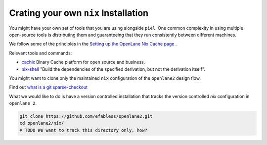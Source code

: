 Crating your own ``nix`` Installation
-------------------------------------

You might have your own set of tools that you are using alongside ``piel``. One common complexity in using multiple open-source tools is distributing them and guaranteeing that they run consistently between different machines.

We follow some of the principles in the `Setting up the OpenLane Nix Cache page <https://openlane2.readthedocs.io/en/latest/contributors/updating_tools.html#setting-up-the-openlane-nix-cache>`__ .

Relevant tools and commands:

-  `cachix <https://docs.cachix.org/getting-started>`__ Binary Cache platform for open source and business.
-  `nix-shell <https://nixos.org/manual/nix/stable/command-ref/nix-shell>`__ "Build the dependencies of the specified derivation, but not the derivation itself".

You might want to clone only the maintained ``nix`` configuration of the ``openlane2`` design flow.

Find out `what is a git sparse-checkout <https://stackoverflow.com/questions/47541033/sparse-checkouts-how-does-it-works>`__

What we would like to do is have a version controlled installation that tracks the version controlled `nix` configuration in ``openlane 2``.

.. code-block::

    git clone https://github.com/efabless/openlane2.git
    cd openlane2/nix/
    # TODO We want to track this directory only, how?




.. list-table:: Useful ``nix`` commands
   :header-rows: 1

   * - Description
     - Command
    * - Build production shell with all available CPU cores
     - ``nix-build --cores 0``
   * - Build development shell with all available CPU cores
     - ``nix-shell --cores 0``
